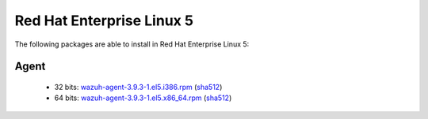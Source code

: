 .. Copyright (C) 2019 Wazuh, Inc.
 
.. _linux_rhel_5:
 
Red Hat Enterprise Linux 5
==========================

The following packages are able to install in Red Hat Enterprise Linux 5: 

Agent
-----
    - 32 bits: `wazuh-agent-3.9.3-1.el5.i386.rpm <https://packages.wazuh.com/3.x/yum/5/i386/wazuh-agent-3.9.3-1.el5.i386.rpm>`_ (`sha512 <https://packages.wazuh.com/3.x/checksums/3.9.3/wazuh-agent-3.9.3-1.el5.i386.rpm.sha512>`__)
    - 64 bits: `wazuh-agent-3.9.3-1.el5.x86_64.rpm <https://packages.wazuh.com/3.x/yum/5/x86_64/wazuh-agent-3.9.3-1.el5.x86_64.rpm>`_ (`sha512 <https://packages.wazuh.com/3.x/checksums/3.9.3/wazuh-agent-3.9.3-1.el5.x86_64.rpm.sha512>`__) 
    


